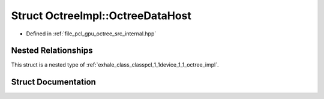 .. _exhale_struct_structpcl_1_1device_1_1_octree_impl_1_1_octree_data_host:

Struct OctreeImpl::OctreeDataHost
=================================

- Defined in :ref:`file_pcl_gpu_octree_src_internal.hpp`


Nested Relationships
--------------------

This struct is a nested type of :ref:`exhale_class_classpcl_1_1device_1_1_octree_impl`.


Struct Documentation
--------------------


.. doxygenstruct:: pcl::device::OctreeImpl::OctreeDataHost
   :members:
   :protected-members:
   :undoc-members: